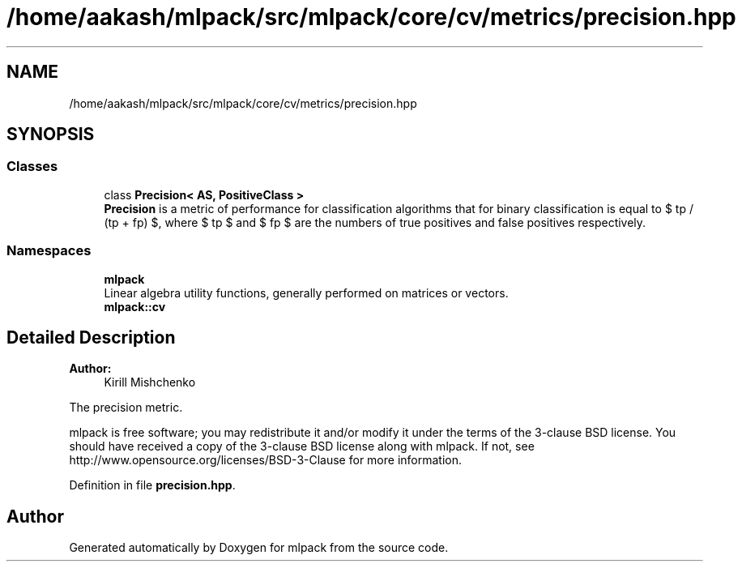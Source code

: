 .TH "/home/aakash/mlpack/src/mlpack/core/cv/metrics/precision.hpp" 3 "Thu Jun 24 2021" "Version 3.4.2" "mlpack" \" -*- nroff -*-
.ad l
.nh
.SH NAME
/home/aakash/mlpack/src/mlpack/core/cv/metrics/precision.hpp
.SH SYNOPSIS
.br
.PP
.SS "Classes"

.in +1c
.ti -1c
.RI "class \fBPrecision< AS, PositiveClass >\fP"
.br
.RI "\fBPrecision\fP is a metric of performance for classification algorithms that for binary classification is equal to $ tp / (tp + fp) $, where $ tp $ and $ fp $ are the numbers of true positives and false positives respectively\&. "
.in -1c
.SS "Namespaces"

.in +1c
.ti -1c
.RI " \fBmlpack\fP"
.br
.RI "Linear algebra utility functions, generally performed on matrices or vectors\&. "
.ti -1c
.RI " \fBmlpack::cv\fP"
.br
.in -1c
.SH "Detailed Description"
.PP 

.PP
\fBAuthor:\fP
.RS 4
Kirill Mishchenko
.RE
.PP
The precision metric\&.
.PP
mlpack is free software; you may redistribute it and/or modify it under the terms of the 3-clause BSD license\&. You should have received a copy of the 3-clause BSD license along with mlpack\&. If not, see http://www.opensource.org/licenses/BSD-3-Clause for more information\&. 
.PP
Definition in file \fBprecision\&.hpp\fP\&.
.SH "Author"
.PP 
Generated automatically by Doxygen for mlpack from the source code\&.
